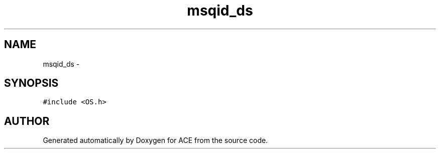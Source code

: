 .TH msqid_ds 3 "5 Oct 2001" "ACE" \" -*- nroff -*-
.ad l
.nh
.SH NAME
msqid_ds \- 
.SH SYNOPSIS
.br
.PP
\fC#include <OS.h>\fR
.PP


.SH AUTHOR
.PP 
Generated automatically by Doxygen for ACE from the source code.